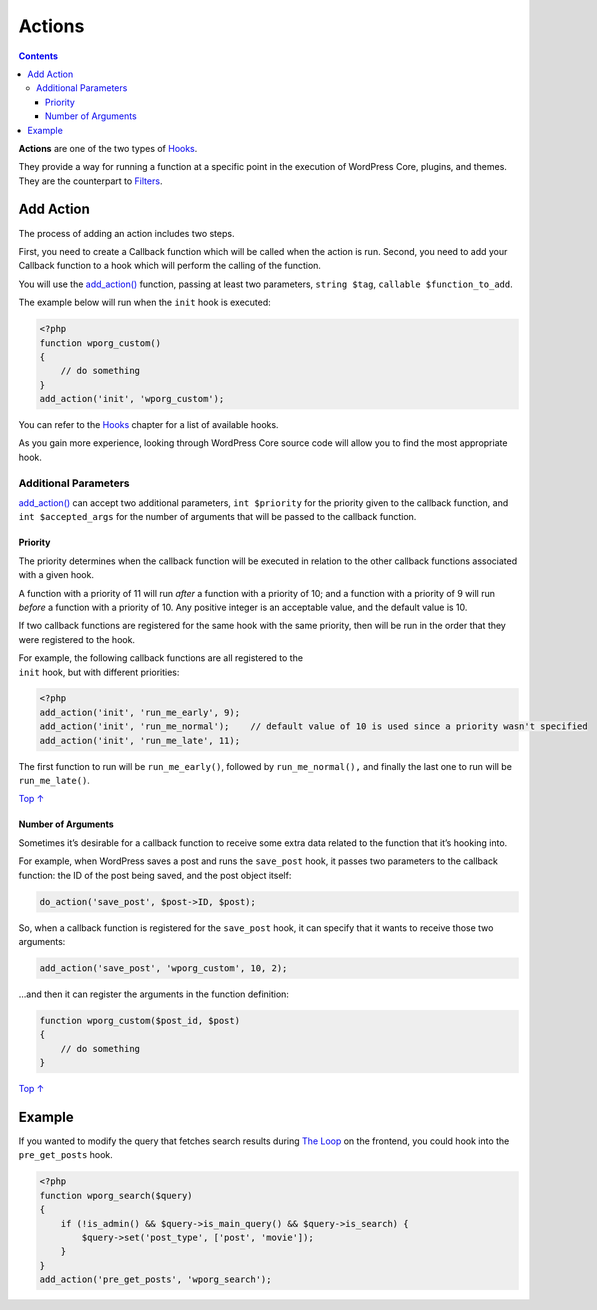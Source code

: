 .. _actions:

Actions
=======

.. contents::

**Actions** are one of the two types of
`Hooks <https://developer.wordpress.org/plugins/hooks/>`__.

They provide a way for running a function at a specific point in the
execution of WordPress Core, plugins, and themes. They are the
counterpart to
`Filters <https://developer.wordpress.org/plugin/hooks/filters/>`__.

.. _header-n5:

Add Action 
-----------

The process of adding an action includes two steps.

First, you need to create a Callback function which will be called when
the action is run. Second, you need to add your Callback function to a
hook which will perform the calling of the function.

You will use the
`add_action() <https://developer.wordpress.org/reference/functions/add_action/>`__
function, passing at least two parameters, ``string $tag``,
``callable $function_to_add``.

The example below will run when the ``init`` hook is executed:

.. code:: php

   <?php
   function wporg_custom()
   {
       // do something
   }
   add_action('init', 'wporg_custom');

You can refer to the
`Hooks <https://developer.wordpress.org/plugins/hooks/>`__ chapter for a
list of available hooks.

As you gain more experience, looking through WordPress Core source code
will allow you to find the most appropriate hook.

.. _header-n13:

Additional Parameters 
~~~~~~~~~~~~~~~~~~~~~~

`add_action() <https://developer.wordpress.org/reference/functions/add_action/>`__
can accept two additional parameters, ``int $priority`` for the priority
given to the callback function, and ``int $accepted_args`` for the
number of arguments that will be passed to the callback function.

.. _header-n15:

Priority 
^^^^^^^^^

The priority determines when the callback function will be executed in
relation to the other callback functions associated with a given hook.

A function with a priority of 11 will run *after* a function with a
priority of 10; and a function with a priority of 9 will run *before* a
function with a priority of 10. Any positive integer is an acceptable
value, and the default value is 10.

If two callback functions are registered for the same hook with the same
priority, then will be run in the order that they were registered to the
hook.

| For example, the following callback functions are all registered to
  the
| ``init`` hook, but with different priorities:

.. code:: php

   <?php
   add_action('init', 'run_me_early', 9);
   add_action('init', 'run_me_normal');    // default value of 10 is used since a priority wasn't specified
   add_action('init', 'run_me_late', 11);

The first function to run will be ``run_me_early()``, followed by
``run_me_normal(),`` and finally the last one to run will be
``run_me_late()``.

`Top ↑ <https://developer.wordpress.org/plugins/hooks/actions/#top>`__

.. _header-n23:

Number of Arguments 
^^^^^^^^^^^^^^^^^^^^

Sometimes it’s desirable for a callback function to receive some extra
data related to the function that it’s hooking into.

For example, when WordPress saves a post and runs the ``save_post``
hook, it passes two parameters to the callback function: the ID of the
post being saved, and the post object itself:

.. code:: php

   do_action('save_post', $post->ID, $post);

So, when a callback function is registered for the ``save_post`` hook,
it can specify that it wants to receive those two arguments:

.. code:: php

   add_action('save_post', 'wporg_custom', 10, 2);

…and then it can register the arguments in the function definition:

.. code:: php

   function wporg_custom($post_id, $post)
   {
       // do something
   }

`Top ↑ <https://developer.wordpress.org/plugins/hooks/actions/#top>`__

.. _header-n32:

Example 
--------

If you wanted to modify the query that fetches search results during
`The Loop <https://codex.wordpress.org/the_loop>`__ on the frontend, you
could hook into the ``pre_get_posts`` hook.

.. code:: php

   <?php
   function wporg_search($query)
   {
       if (!is_admin() && $query->is_main_query() && $query->is_search) {
           $query->set('post_type', ['post', 'movie']);
       }
   }
   add_action('pre_get_posts', 'wporg_search');
